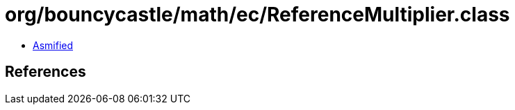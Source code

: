 = org/bouncycastle/math/ec/ReferenceMultiplier.class

 - link:ReferenceMultiplier-asmified.java[Asmified]

== References

